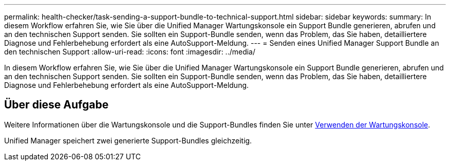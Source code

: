 ---
permalink: health-checker/task-sending-a-support-bundle-to-technical-support.html 
sidebar: sidebar 
keywords:  
summary: In diesem Workflow erfahren Sie, wie Sie über die Unified Manager Wartungskonsole ein Support Bundle generieren, abrufen und an den technischen Support senden. Sie sollten ein Support-Bundle senden, wenn das Problem, das Sie haben, detailliertere Diagnose und Fehlerbehebung erfordert als eine AutoSupport-Meldung. 
---
= Senden eines Unified Manager Support Bundle an den technischen Support
:allow-uri-read: 
:icons: font
:imagesdir: ../media/


[role="lead"]
In diesem Workflow erfahren Sie, wie Sie über die Unified Manager Wartungskonsole ein Support Bundle generieren, abrufen und an den technischen Support senden. Sie sollten ein Support-Bundle senden, wenn das Problem, das Sie haben, detailliertere Diagnose und Fehlerbehebung erfordert als eine AutoSupport-Meldung.



== Über diese Aufgabe

Weitere Informationen über die Wartungskonsole und die Support-Bundles finden Sie unter xref:task-using-the-maintenance-console.adoc[Verwenden der Wartungskonsole].

Unified Manager speichert zwei generierte Support-Bundles gleichzeitig.
